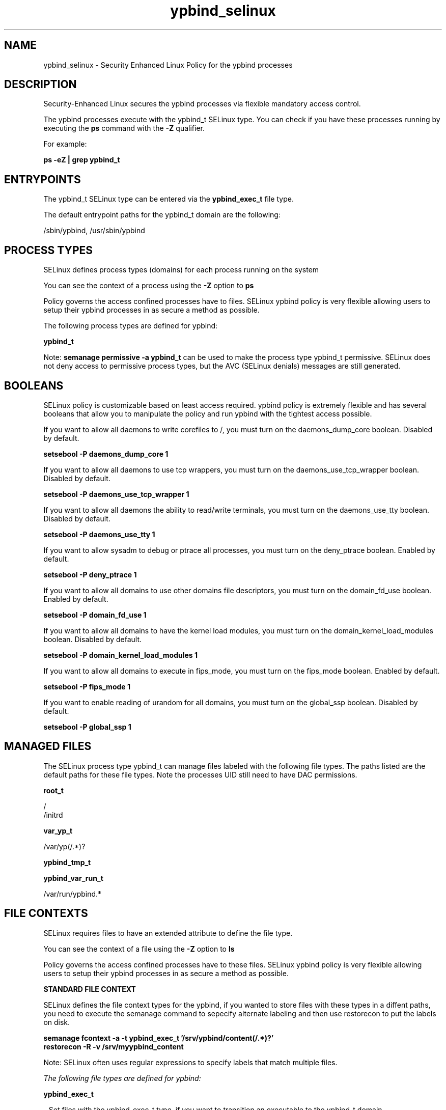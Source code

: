 .TH  "ypbind_selinux"  "8"  "13-01-16" "ypbind" "SELinux Policy documentation for ypbind"
.SH "NAME"
ypbind_selinux \- Security Enhanced Linux Policy for the ypbind processes
.SH "DESCRIPTION"

Security-Enhanced Linux secures the ypbind processes via flexible mandatory access control.

The ypbind processes execute with the ypbind_t SELinux type. You can check if you have these processes running by executing the \fBps\fP command with the \fB\-Z\fP qualifier.

For example:

.B ps -eZ | grep ypbind_t


.SH "ENTRYPOINTS"

The ypbind_t SELinux type can be entered via the \fBypbind_exec_t\fP file type.

The default entrypoint paths for the ypbind_t domain are the following:

/sbin/ypbind, /usr/sbin/ypbind
.SH PROCESS TYPES
SELinux defines process types (domains) for each process running on the system
.PP
You can see the context of a process using the \fB\-Z\fP option to \fBps\bP
.PP
Policy governs the access confined processes have to files.
SELinux ypbind policy is very flexible allowing users to setup their ypbind processes in as secure a method as possible.
.PP
The following process types are defined for ypbind:

.EX
.B ypbind_t
.EE
.PP
Note:
.B semanage permissive -a ypbind_t
can be used to make the process type ypbind_t permissive. SELinux does not deny access to permissive process types, but the AVC (SELinux denials) messages are still generated.

.SH BOOLEANS
SELinux policy is customizable based on least access required.  ypbind policy is extremely flexible and has several booleans that allow you to manipulate the policy and run ypbind with the tightest access possible.


.PP
If you want to allow all daemons to write corefiles to /, you must turn on the daemons_dump_core boolean. Disabled by default.

.EX
.B setsebool -P daemons_dump_core 1

.EE

.PP
If you want to allow all daemons to use tcp wrappers, you must turn on the daemons_use_tcp_wrapper boolean. Disabled by default.

.EX
.B setsebool -P daemons_use_tcp_wrapper 1

.EE

.PP
If you want to allow all daemons the ability to read/write terminals, you must turn on the daemons_use_tty boolean. Disabled by default.

.EX
.B setsebool -P daemons_use_tty 1

.EE

.PP
If you want to allow sysadm to debug or ptrace all processes, you must turn on the deny_ptrace boolean. Enabled by default.

.EX
.B setsebool -P deny_ptrace 1

.EE

.PP
If you want to allow all domains to use other domains file descriptors, you must turn on the domain_fd_use boolean. Enabled by default.

.EX
.B setsebool -P domain_fd_use 1

.EE

.PP
If you want to allow all domains to have the kernel load modules, you must turn on the domain_kernel_load_modules boolean. Disabled by default.

.EX
.B setsebool -P domain_kernel_load_modules 1

.EE

.PP
If you want to allow all domains to execute in fips_mode, you must turn on the fips_mode boolean. Enabled by default.

.EX
.B setsebool -P fips_mode 1

.EE

.PP
If you want to enable reading of urandom for all domains, you must turn on the global_ssp boolean. Disabled by default.

.EX
.B setsebool -P global_ssp 1

.EE

.SH "MANAGED FILES"

The SELinux process type ypbind_t can manage files labeled with the following file types.  The paths listed are the default paths for these file types.  Note the processes UID still need to have DAC permissions.

.br
.B root_t

	/
.br
	/initrd
.br

.br
.B var_yp_t

	/var/yp(/.*)?
.br

.br
.B ypbind_tmp_t


.br
.B ypbind_var_run_t

	/var/run/ypbind.*
.br

.SH FILE CONTEXTS
SELinux requires files to have an extended attribute to define the file type.
.PP
You can see the context of a file using the \fB\-Z\fP option to \fBls\bP
.PP
Policy governs the access confined processes have to these files.
SELinux ypbind policy is very flexible allowing users to setup their ypbind processes in as secure a method as possible.
.PP

.PP
.B STANDARD FILE CONTEXT

SELinux defines the file context types for the ypbind, if you wanted to
store files with these types in a diffent paths, you need to execute the semanage command to sepecify alternate labeling and then use restorecon to put the labels on disk.

.B semanage fcontext -a -t ypbind_exec_t '/srv/ypbind/content(/.*)?'
.br
.B restorecon -R -v /srv/myypbind_content

Note: SELinux often uses regular expressions to specify labels that match multiple files.

.I The following file types are defined for ypbind:


.EX
.PP
.B ypbind_exec_t
.EE

- Set files with the ypbind_exec_t type, if you want to transition an executable to the ypbind_t domain.

.br
.TP 5
Paths:
/sbin/ypbind, /usr/sbin/ypbind

.EX
.PP
.B ypbind_initrc_exec_t
.EE

- Set files with the ypbind_initrc_exec_t type, if you want to transition an executable to the ypbind_initrc_t domain.


.EX
.PP
.B ypbind_tmp_t
.EE

- Set files with the ypbind_tmp_t type, if you want to store ypbind temporary files in the /tmp directories.


.EX
.PP
.B ypbind_unit_file_t
.EE

- Set files with the ypbind_unit_file_t type, if you want to treat the files as ypbind unit content.


.EX
.PP
.B ypbind_var_run_t
.EE

- Set files with the ypbind_var_run_t type, if you want to store the ypbind files under the /run or /var/run directory.


.PP
Note: File context can be temporarily modified with the chcon command.  If you want to permanently change the file context you need to use the
.B semanage fcontext
command.  This will modify the SELinux labeling database.  You will need to use
.B restorecon
to apply the labels.

.SH "COMMANDS"
.B semanage fcontext
can also be used to manipulate default file context mappings.
.PP
.B semanage permissive
can also be used to manipulate whether or not a process type is permissive.
.PP
.B semanage module
can also be used to enable/disable/install/remove policy modules.

.B semanage boolean
can also be used to manipulate the booleans

.PP
.B system-config-selinux
is a GUI tool available to customize SELinux policy settings.

.SH AUTHOR
This manual page was auto-generated using
.B "sepolicy manpage"
by Dan Walsh.

.SH "SEE ALSO"
selinux(8), ypbind(8), semanage(8), restorecon(8), chcon(1), sepolicy(8)
, setsebool(8)